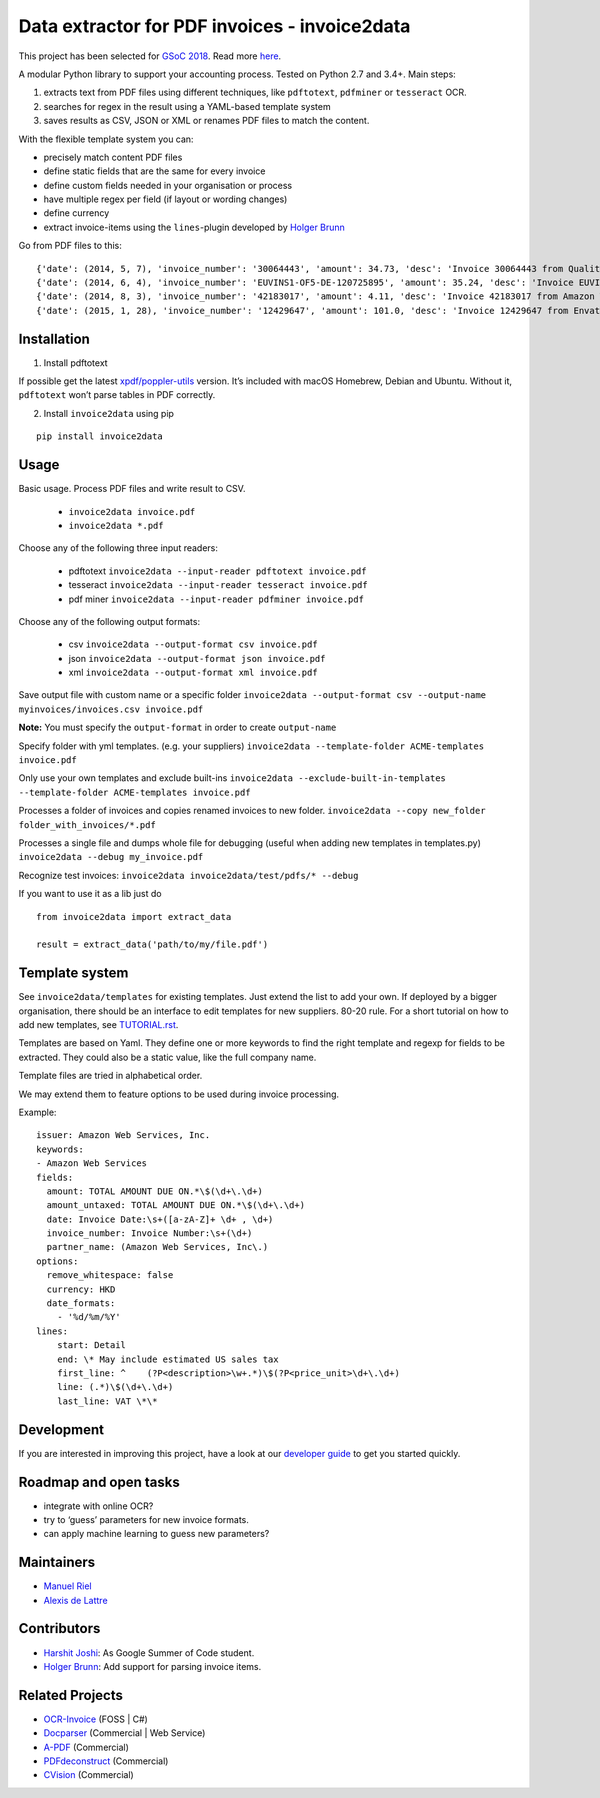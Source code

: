 Data extractor for PDF invoices - invoice2data
==============================================

|Circle CI|

This project has been selected for `GSoC
2018 <https://developers.google.com/open-source/gsoc/>`__. Read more
`here <https://wiki.debian.org/SummerOfCode2018/Projects/ExtractingDataFromPDFInvoicesAndBillsDetails>`__.

A modular Python library to support your accounting process. Tested on
Python 2.7 and 3.4+. Main steps:

1. extracts text from PDF files using different techniques, like
   ``pdftotext``, ``pdfminer`` or ``tesseract`` OCR.
2. searches for regex in the result using a YAML-based template system
3. saves results as CSV, JSON or XML or renames PDF files to match the
   content.

With the flexible template system you can:

-  precisely match content PDF files
-  define static fields that are the same for every invoice
-  define custom fields needed in your organisation or process
-  have multiple regex per field (if layout or wording changes)
-  define currency
-  extract invoice-items using the ``lines``-plugin developed by `Holger
   Brunn <https://github.com/hbrunn>`__

Go from PDF files to this:

::

    {'date': (2014, 5, 7), 'invoice_number': '30064443', 'amount': 34.73, 'desc': 'Invoice 30064443 from QualityHosting', 'lines': [{'price': 42.0, 'desc': u'Small Business StandardExchange 2010\nGrundgeb\xfchr pro Einheit\nDienst: OUDJQ_office\n01.05.14-31.05.14\n', 'pos': u'7', 'qty': 1.0}]}
    {'date': (2014, 6, 4), 'invoice_number': 'EUVINS1-OF5-DE-120725895', 'amount': 35.24, 'desc': 'Invoice EUVINS1-OF5-DE-120725895 from Amazon EU'}
    {'date': (2014, 8, 3), 'invoice_number': '42183017', 'amount': 4.11, 'desc': 'Invoice 42183017 from Amazon Web Services'}
    {'date': (2015, 1, 28), 'invoice_number': '12429647', 'amount': 101.0, 'desc': 'Invoice 12429647 from Envato'}

Installation
------------

1. Install pdftotext

If possible get the latest
`xpdf/poppler-utils <https://poppler.freedesktop.org/>`__ version. It’s
included with macOS Homebrew, Debian and Ubuntu. Without it,
``pdftotext`` won’t parse tables in PDF correctly.

2. Install ``invoice2data`` using pip

::

    pip install invoice2data

Usage
-----

Basic usage. Process PDF files and write result to CSV. 

 - ``invoice2data invoice.pdf``
 - ``invoice2data *.pdf``

Choose any of the following three input readers:

 - pdftotext ``invoice2data --input-reader pdftotext invoice.pdf``
 - tesseract ``invoice2data --input-reader tesseract invoice.pdf``
 - pdf miner ``invoice2data --input-reader pdfminer invoice.pdf``

Choose any of the following output formats:

 - csv ``invoice2data --output-format csv invoice.pdf``
 - json ``invoice2data --output-format json invoice.pdf``
 - xml ``invoice2data --output-format xml invoice.pdf``

Save output file with custom name or a specific folder
``invoice2data --output-format csv --output-name myinvoices/invoices.csv invoice.pdf``

**Note:** You must specify the ``output-format`` in order to create
``output-name``

Specify folder with yml templates. (e.g. your suppliers)
``invoice2data --template-folder ACME-templates invoice.pdf``

Only use your own templates and exclude built-ins
``invoice2data --exclude-built-in-templates --template-folder ACME-templates invoice.pdf``

Processes a folder of invoices and copies renamed invoices to new
folder. ``invoice2data --copy new_folder folder_with_invoices/*.pdf``

Processes a single file and dumps whole file for debugging (useful when
adding new templates in templates.py)
``invoice2data --debug my_invoice.pdf``

Recognize test invoices:
``invoice2data invoice2data/test/pdfs/* --debug``

If you want to use it as a lib just do

::

    from invoice2data import extract_data

    result = extract_data('path/to/my/file.pdf')

Template system
---------------

See ``invoice2data/templates`` for existing templates. Just extend the
list to add your own. If deployed by a bigger organisation, there should
be an interface to edit templates for new suppliers. 80-20 rule. For a
short tutorial on how to add new templates, see
`TUTORIAL.rst <TUTORIAL.rst>`__.

Templates are based on Yaml. They define one or more keywords to find
the right template and regexp for fields to be extracted. They could
also be a static value, like the full company name.

Template files are tried in alphabetical order.

We may extend them to feature options to be used during invoice
processing.

Example:

::

    issuer: Amazon Web Services, Inc.
    keywords:
    - Amazon Web Services
    fields:
      amount: TOTAL AMOUNT DUE ON.*\$(\d+\.\d+)
      amount_untaxed: TOTAL AMOUNT DUE ON.*\$(\d+\.\d+)
      date: Invoice Date:\s+([a-zA-Z]+ \d+ , \d+)
      invoice_number: Invoice Number:\s+(\d+)
      partner_name: (Amazon Web Services, Inc\.)
    options:
      remove_whitespace: false
      currency: HKD
      date_formats:
        - '%d/%m/%Y'
    lines:
        start: Detail
        end: \* May include estimated US sales tax
        first_line: ^    (?P<description>\w+.*)\$(?P<price_unit>\d+\.\d+)
        line: (.*)\$(\d+\.\d+)
        last_line: VAT \*\*

Development
-----------

If you are interested in improving this project, have a look at our
`developer guide <DEVELOP.rst>`__ to get you started quickly.

Roadmap and open tasks
----------------------

-  integrate with online OCR?
-  try to ‘guess’ parameters for new invoice formats.
-  can apply machine learning to guess new parameters?

Maintainers
-----------

-  `Manuel Riel <https://github.com/m3nu>`__
-  `Alexis de Lattre <https://github.com/alexis-via>`__

Contributors
------------

-  `Harshit Joshi <https://github.com/duskybomb>`__: As Google Summer of
   Code student.
-  `Holger Brunn <https://github.com/hbrunn>`__: Add support for parsing
   invoice items.

Related Projects
----------------

-  `OCR-Invoice <https://github.com/robela/OCR-Invoice>`__ (FOSS \| C#)
-  `Docparser <https://docparser.com/>`__ (Commercial \| Web Service)
-  `A-PDF <http://www.a-pdf.com/data-extractor/index.htm>`__
   (Commercial)
-  `PDFdeconstruct <http://www.glyphandcog.com/PDFdeconstruct.html?g6>`__
   (Commercial)
-  `CVision <http://www.cvisiontech.com/library/document-automation/forms-processing/extract-data-from-invoice.html>`__
   (Commercial)

.. |Circle CI| image:: https://circleci.com/gh/invoice-x/invoice2data.svg?style=svg
   :target: https://circleci.com/gh/invoice-x/invoice2data
